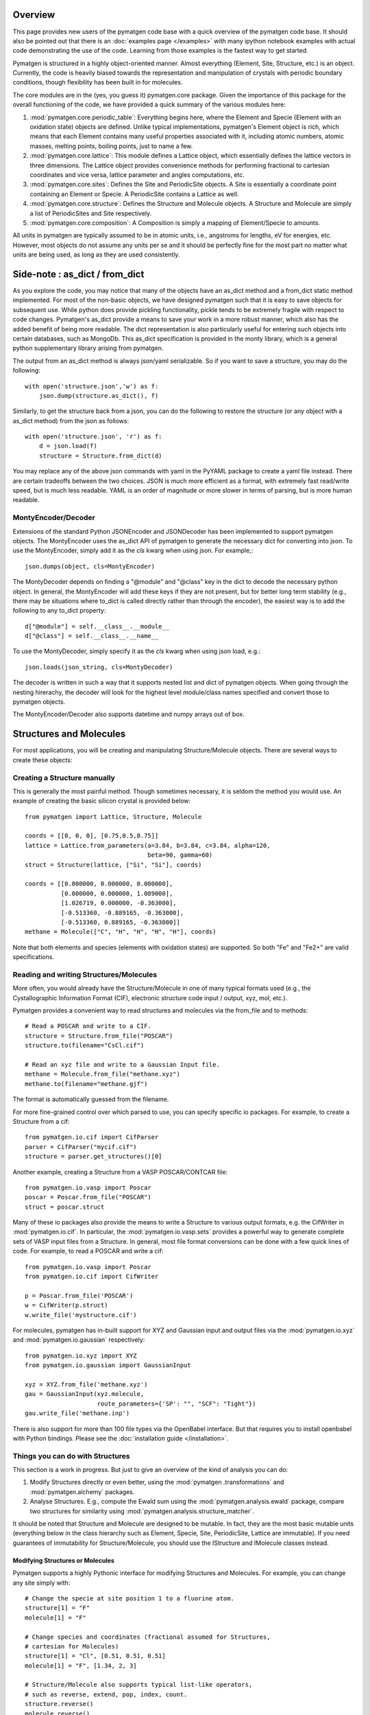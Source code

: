 Overview
========

This page provides new users of the pymatgen code base with a quick overview of
the pymatgen code base. It should also be pointed out that there is an
:doc:`examples page </examples>` with many ipython notebook examples with
actual code demonstrating the use of the code. Learning from those examples
is the fastest way to get started.

Pymatgen is structured in a highly object-oriented manner. Almost everything
(Element, Site, Structure, etc.) is an object.  Currently, the code is heavily
biased towards the representation and manipulation of crystals with periodic
boundary conditions, though flexibility has been built in for molecules.

The core modules are in the (yes, you guess it) pymatgen.core package. Given the
importance of this package for the overall functioning of the code, we have
provided a quick summary of the various modules here:

1. :mod:`pymatgen.core.periodic_table`: Everything begins here, where the
   Element and Specie (Element with an oxidation state) objects are defined.
   Unlike typical implementations, pymatgen's Element object is rich,
   which means that each Element contains many useful properties associated
   with it, including atomic numbers, atomic masses, melting points,
   boiling points, just to name a few.

2. :mod:`pymatgen.core.lattice`: This module defines a Lattice object, which
   essentially defines the lattice vectors in three dimensions. The Lattice
   object provides convenience methods for performing fractional to cartesian
   coordinates and vice versa, lattice parameter and angles computations, etc.

3. :mod:`pymatgen.core.sites`: Defines the Site and PeriodicSite objects. A
   Site is essentially a coordinate point containing an Element or Specie. A
   PeriodicSite contains a Lattice as well.

4. :mod:`pymatgen.core.structure`: Defines the Structure and Molecule objects.
   A Structure and Molecule are simply a list of PeriodicSites and Site
   respectively.

5. :mod:`pymatgen.core.composition`: A Composition is simply a mapping of
   Element/Specie to amounts.

All units in pymatgen are typically assumed to be in atomic units, i.e.,
angstroms for lengths, eV for energies, etc. However, most objects do not
assume any units per se and it should be perfectly fine for the most part no
matter what units are being used, as long as they are used consistently.

Side-note : as_dict / from_dict
===============================

As you explore the code, you may notice that many of the objects have an as_dict
method and a from_dict static method implemented.  For most of the non-basic
objects, we have designed pymatgen such that it is easy to save objects for
subsequent use. While python does provide pickling functionality, pickle tends
to be extremely fragile with respect to code changes. Pymatgen's as_dict
provide a means to save your work in a more robust manner, which also has the
added benefit of being more readable. The dict representation is also
particularly useful for entering such objects into certain databases,
such as MongoDb. This as_dict specification is provided in the monty library,
which is a general python supplementary library arising from pymatgen.

The output from an as_dict method is always json/yaml serializable. So if you
want to save a structure, you may do the following::

    with open('structure.json','w') as f:
        json.dump(structure.as_dict(), f)

Similarly, to get the structure back from a json, you can do the following to
restore the structure (or any object with a as_dict method) from the json as
follows::

    with open('structure.json', 'r') as f:
        d = json.load(f)
        structure = Structure.from_dict(d)

You may replace any of the above json commands with yaml in the PyYAML package
to create a yaml file instead. There are certain tradeoffs between the two
choices. JSON is much more efficient as a format, with extremely fast
read/write speed, but is much less readable. YAML is an order of magnitude
or more slower in terms of parsing, but is more human readable.

MontyEncoder/Decoder
--------------------

Extensions of the standard Python JSONEncoder and JSONDecoder has been
implemented to support pymatgen objects. The MontyEncoder uses the as_dict
API of pymatgen to generate the necessary dict for converting into json. To
use the MontyEncoder, simply add it as the *cls* kwarg when using json.
For example,::

    json.dumps(object, cls=MontyEncoder)

The MontyDecoder depends on finding a "@module" and "@class" key in the dict
to decode the necessary python object. In general, the MontyEncoder will
add these keys if they are not present, but for better long term stability
(e.g., there may be situations where to_dict is called directly rather than
through the encoder), the easiest way is to add the following to any to_dict
property::

    d["@module"] = self.__class__.__module__
    d["@class"] = self.__class__.__name__

To use the MontyDecoder, simply specify it as the *cls* kwarg when using json
load, e.g.::

    json.loads(json_string, cls=MontyDecoder)

The decoder is written in such a way that it supports nested list and dict of
pymatgen objects. When going through the nesting hirerachy, the decoder will
look for the highest level module/class names specified and convert those to
pymatgen objects.

The MontyEncoder/Decoder also supports datetime and numpy arrays out of box.

Structures and Molecules
========================

For most applications, you will be creating and manipulating
Structure/Molecule objects. There are several ways to create these objects:

Creating a Structure manually
-----------------------------

This is generally the most painful method. Though sometimes necessary, it is
seldom the method you would use.  An example of creating the basic silicon
crystal is provided below::

    from pymatgen import Lattice, Structure, Molecule

    coords = [[0, 0, 0], [0.75,0.5,0.75]]
    lattice = Lattice.from_parameters(a=3.84, b=3.84, c=3.84, alpha=120,
                                      beta=90, gamma=60)
    struct = Structure(lattice, ["Si", "Si"], coords)

    coords = [[0.000000, 0.000000, 0.000000],
              [0.000000, 0.000000, 1.089000],
              [1.026719, 0.000000, -0.363000],
              [-0.513360, -0.889165, -0.363000],
              [-0.513360, 0.889165, -0.363000]]
    methane = Molecule(["C", "H", "H", "H", "H"], coords)

Note that both elements and species (elements with oxidation states) are
supported. So both "Fe" and "Fe2+" are valid specifications.

Reading and writing Structures/Molecules
----------------------------------------

More often, you would already have the Structure/Molecule in one of many
typical formats used (e.g., the Cystallographic Information Format (CIF),
electronic structure code input / output, xyz, mol, etc.).

Pymatgen provides a convenient way to read structures and molecules via the
from_file and to methods::

    # Read a POSCAR and write to a CIF.
    structure = Structure.from_file("POSCAR")
    structure.to(filename="CsCl.cif")

    # Read an xyz file and write to a Gaussian Input file.
    methane = Molecule.from_file("methane.xyz")
    methane.to(filename="methane.gjf")

The format is automatically guessed from the filename.

For more fine-grained control over which parsed to use, you can specify
specific io packages. For example, to create a Structure from a cif::

    from pymatgen.io.cif import CifParser
    parser = CifParser("mycif.cif")
    structure = parser.get_structures()[0]

Another example, creating a Structure from a VASP POSCAR/CONTCAR file::

    from pymatgen.io.vasp import Poscar
    poscar = Poscar.from_file("POSCAR")
    struct = poscar.struct

Many of these io packages also provide the means to write a Structure to
various output formats, e.g. the CifWriter in :mod:`pymatgen.io.cif`. In
particular, the :mod:`pymatgen.io.vasp.sets` provides a powerful way to
generate complete sets of VASP input files from a Structure. In general,
most file format conversions can be done with a few quick lines of code. For
example, to read a POSCAR and write a cif::

    from pymatgen.io.vasp import Poscar
    from pymatgen.io.cif import CifWriter

    p = Poscar.from_file('POSCAR')
    w = CifWriter(p.struct)
    w.write_file('mystructure.cif')

For molecules, pymatgen has in-built support for XYZ and Gaussian input and
output files via the :mod:`pymatgen.io.xyz` and
:mod:`pymatgen.io.gaussian` respectively::

    from pymatgen.io.xyz import XYZ
    from pymatgen.io.gaussian import GaussianInput

    xyz = XYZ.from_file('methane.xyz')
    gau = GaussianInput(xyz.molecule,
                        route_parameters={'SP': "", "SCF": "Tight"})
    gau.write_file('methane.inp')

There is also support for more than 100 file types via the OpenBabel
interface. But that requires you to install openbabel with Python bindings.
Please see the :doc:`installation guide </installation>`.

Things you can do with Structures
---------------------------------

This section is a work in progress.  But just to give an overview of the kind of
analysis you can do:

1. Modify Structures directly or even better, using the :mod:`pymatgen
   .transformations` and :mod:`pymatgen.alchemy` packages.
2. Analyse Structures. E.g., compute the Ewald sum using the
   :mod:`pymatgen.analysis.ewald` package, compare two structures for
   similarity using :mod:`pymatgen.analysis.structure_matcher`.

It should be noted that Structure and Molecule are designed to be mutable. In
fact, they are the most basic mutable units (everything below in the class
hierarchy such as Element, Specie, Site, PeriodicSite, Lattice are immutable).
If you need guarantees of immutability for Structure/Molecule,
you should use the IStructure and IMolecule classes instead.

Modifying Structures or Molecules
~~~~~~~~~~~~~~~~~~~~~~~~~~~~~~~~~

Pymatgen supports a highly Pythonic interface for modifying Structures and
Molecules. For example, you can change any site simply with::

    # Change the specie at site position 1 to a fluorine atom.
    structure[1] = "F"
    molecule[1] = "F"

    # Change species and coordinates (fractional assumed for Structures,
    # cartesian for Molecules)
    structure[1] = "Cl", [0.51, 0.51, 0.51]
    molecule[1] = "F", [1.34, 2, 3]

    # Structure/Molecule also supports typical list-like operators,
    # such as reverse, extend, pop, index, count.
    structure.reverse()
    molecule.reverse()

    structure.append("F", [0.9, 0.9, 0.9])
    molecule.append("F", [2.1, 3,.2 4.3])

There are also many typical transforms you can do on Structures. Here are
some examples::

    # Make a supercell
    structure.make_supercell([2, 2, 2])

    #Find a primitive version of the Structure
    structure.find_primitive_structure()

    # Interpolate between two structures to get 10 structures (typically for
    # NEB calculations.
    structure.interpolate(another_structure, nimages=10)

The above is just some examples of typical use cases. A lot more is possible
and you may explore the actual API doc for the structure and molecule classes.

.. _entries:

Entries - Basic analysis unit
=============================

Beyond the core Element, Site and Structure objects, most analyses within in
pymatgen (e.g., creating a PhaseDiagram) are performed using Entry objects. An
Entry in its most basic form contains a calculated energy and a composition,
and may optionally contain other input or calculated data. In most instances,
you will use the ComputedEntry or ComputedStructureEntry objects defined in
:mod:`pymatgen.entries.computed_entries`. ComputedEntry objects can be created
by either manually parsing calculated data calculations, or by using the
:mod:`pymatgen.apps.borg` package.

.. _compatibility:

Compatibility - Mixing GGA and GGA+U runs
-----------------------------------------

The Ceder group has developed a scheme where by GGA and GGA+U calculations can
be "mixed" such that analyses may be performed using the type of calculation
most appropriate for each entry. For instance, to generate a Fe-P-O phase
diagram, metallic phases such as Fe and FexPy are most appropriately modelled
using standard GGA, while a hubbard U should be applied for the oxides such
as FexOy and FexPyOz.

In the :mod:`pymatgen.io.vasp.sets` module, pre-defined parameter sets have
been coded to allow users to generate VASP input files that are consistent
with input parameters that are compatible with the Materials Project data.
Users who wish to perform analysis using runs calculated using these
parameters should post-process entries generated from these runs using the
appropriate compatibility. For example, if a user wants to generate a phase
diagram from a list of entries generated from Fe-P-O vasp runs,
he should use the following procedure::

   from pymatgen.entries.compatibility import MaterialsProjectCompatibility
   from pymatgen.phasediagram.pdmaker import PhaseDiagram
   from pymatgen.phasediagram.plotter import PDPlotter

   # Get unprocessed_entries using pymatgen.borg or other means.

   # Process the entries for compatibility
   compat = MaterialsProjectCompatibility()
   processed_entries = compat.process_entries(unprocessed_entries)

   # These few lines generates the phase diagram using the ComputedEntries.
   pd = PhaseDiagram(processed_entries)
   plotter = PDPlotter(pd)
   plotter.show()

pymatgen.borg - High-throughput data assimilation
=================================================

The borg package is still a work in progress, but a lot can already be done with
it. The basic concept is to provide a convenient means to
assimilate large quantities of data in a directory structure. For now, the main
application is the assimilation of entire directory structures of VASP
calculations into usable pymatgen entries, which can then be used for phase
diagram and other analyses.  The outline of how it works is as follows:

1. Drones are defined in the :mod:`pymatgen.apps.borg.hive` module. A Drone
   is essentially an object which defines how a directory is parsed into a
   pymatgen object. For example, the VaspToComputedEntryDrone defines how a
   directory containing a vasp run (with a vasprun.xml file) is converted
   into ComputedEntry.
2. The BorgQueen object in :mod:`pymatgen.apps.borg.queen` module uses Drones
   to assimilate an entire subdirectory structure. Parallel processing is
   used where possible to speed up the process.

Simple example - Making a phase diagram
---------------------------------------

Let's say you want to make the Li-O phase diagram. You have calculated all
Li, O, and Li-O compounds you are interested in and the runs are in the
directory "Li-O_runs". You can then generate the phase diagram using the
following few lines of code::

   from pymatgen.borg.hive import VaspToComputedEntryDrone
   from pymatgen.borg.queen import BorgQueen
   from pymatgen.phasediagram.pdmaker import PhaseDiagram
   from pymatgen.phasediagram.plotter import PDPlotter

   # These three lines assimilate the data into ComputedEntries.
   drone = VaspToComputedEntryDrone()
   queen = BorgQueen(drone, "Li-O_runs", 2)
   entries = queen.get_data()

   # It's a good idea to perform a save_data, especially if you just assimilated
   # a large quantity of data which took some time. This allows you to reload
   # the data using a BorgQueen initialized with only the drone argument and
   # calling queen.load_data("Li-O_entries.json")
   queen.save_data("Li-O_entries.json")

   # These few lines generates the phase diagram using the ComputedEntries.
   pd = PhaseDiagram(entries)
   plotter = PDPlotter(pd)
   plotter.show()

In this example, neither Li nor O requires a Hubbard U. However, if you are
making a phase diagram from a mix of GGA and GGA+U entries, you may need to
post-process the assimilated entries with a Compatibility object before
running the phase diagram code. See earlier section on entries_ and
compatibility_.

Another example - Calculating reaction energies
-----------------------------------------------

Another example of a cool thing you can do with the loaded entries is to
calculate reaction energies. For example, reusing the Li-O data we have saved
in the above step::

   from pymatgen.apps.borg.hive import VaspToComputedEntryDrone
   from pymatgen.apps.borg.queen import BorgQueen
   from pymatgen.analysis.reaction_calculator import ComputedReaction

   # These three lines assimilate the data into ComputedEntries.
   drone = VaspToComputedEntryDrone()
   queen = BorgQueen(drone)
   queen.load_data("Li-O_entries.json")
   entries = queen.get_data()

   #Extract the correct entries and compute the reaction.
   rcts = filter(lambda e: e.composition.reduced_formula in ["Li", "O2"], entries)
   prods = filter(lambda e: e.composition.reduced_formula == "Li2O", entries)
   rxn = ComputedReaction(rcts, prods)
   print rxn
   print rxn.calculated_reaction_energy

pymatgen.transformations
========================

The :mod:`pymatgen.transformations` package is the standard package for
performing transformations on structures. Many transformations are already
supported today, from simple transformations such as adding and removing
sites, and replacing species in a structure to more advanced one-to-many
transformations such as partially removing a fraction of a certain species
from a structure using an electrostatic energy criterion. The Transformation
classes follow a strict API. A typical usage is as follows::

   from pymatgen.io.cifio import CifParser
   from pymatgen.transformations.standard_transformations import RemoveSpecieTransformations

   # Read in a LiFePO4 structure from a cif.
   parser = CifParser('LiFePO4.cif')
   struct = parser.get_structures()[0]

   t = RemoveSpeciesTransformation(["Li"])
   modified_structure = t.apply_transformation(struct)

pymatgen.alchemy - High-throughput transformations
==================================================

The :mod:`pymatgen.alchemy` package is a framework for performing
high-throughput (HT) structure transformations. For example, it allows a user
to define a series of transformations to be applied to a set of structures,
generating new structures in the process. The framework is also designed to
provide proper logging of all changes performed on structures,
with infinite undo. The main classes are:

1. :class:`pymatgen.alchemy.materials.TransformedStructure` - Standard object
   representing a TransformedStructure. Takes in an input structure and a list
   of transformations as an input. Can also be generated from cifs and POSCARs.
2. :class:`pymatgen.alchemy.transmuters.StandardTransmuter` - An example of
   a Transmuter class, which takes a list of structures, and apply a sequence
   of transformations on all of them.

Usage example - replace Fe with Mn and remove all Li in all structures::

   from pymatgen.alchemy.transmuters import CifTransmuter
   from pymatgen.transformations.standard_transformations import SubstitutionTransformation, RemoveSpeciesTransformation

   trans = []
   trans.append(SubstitutionTransformation({"Fe":"Mn"}))
   trans.append(RemoveSpecieTransformation(["Lu"]))
   transmuter = CifTransmuter.from_filenames(["MultiStructure.cif"], trans)
   structures = transmuter.transformed_structures

pymatgen.matproj.rest - Integration with the Materials Project REST API
=======================================================================

In version 2.0.0 of pymatgen, we introduced one of the most powerful and useful
tools yet - an adaptor to the Materials Project REST API. The Materials Project
REST API (simply Materials API) was introduced to provide a means for
users to programmatically query for materials data. This allows users to
efficiently perform structure manipulation and analyses without going through
the web interface.

In parallel, we have coded in the :mod:`pymatgen.matproj.rest` module a
MPRester, a user-friendly high-level interface to the Materials API to obtain
useful pymatgen objects for further analyses.  To use the Materials API,
your need to first register with the Materials Project and generate your API
key in your dashboard at https://www.materialsproject.org/dashboard. In the
examples below, the user's Materials API key is designated as "USER_API_KEY".

The MPRester provides many convenience methods, but we will just highlight
a few key methods here.

To obtain information on a material with Materials Project Id "mp-1234",
one can use the following::

    with MPRester("USER_API_KEY") as m:

        #Structure for material id
        structure = m.get_structure_by_material_id("mp-1234")

        #Dos for material id
        dos = m.get_dos_by_material_id("mp-1234")

        #Bandstructure for material id
        bandstructure = m.get_bandstructure_by_material_id("mp-1234")

The Materials API also allows for query of data by formulas::

    #To get a list of data for all entries having formula Fe2O3
    data = m.get_data("Fe2O3")

    #To get the energies of all entries having formula Fe2O3
    energies = m.get_data("Fe2O3", "energy")

Finally, the MPRester provides methods to obtain all entries in a
chemical system. Combined with the borg framework, this provides a
particularly powerful way to combine one's own calculations with Materials
Project data for analysis. The code below demonstrates the phase stability of
a new calculated material can be determined::

   from pymatgen.matproj.rest import MPRester
   from pymatgen.apps.borg.hive import VaspToComputedEntryDrone
   from pymatgen.apps.borg.queen import BorgQueen
   from pymatgen.entries.compatibility import MaterialsProjectCompatibility
   from pymatgen.phasediagram.pdmaker import PhaseDiagram
   from pymatgen.phasediagram.plotter import PDPlotter

   # Assimilate VASP calculations into ComputedEntry object. Let's assume that
   # the calculations are for a series of new LixFeyOz phases that we want to
   # know the phase stability.
   drone = VaspToComputedEntryDrone()
   queen = BorgQueen(drone, rootpath=".")
   entries = queen.get_data()

   # Obtain all existing Li-Fe-O phases using the Materials Project REST API
   with MPRester("USER_API_KEY") as m:
       mp_entries = m.get_entries_in_chemsys(["Li", "Fe", "O"])

   # Combined entry from calculated run with Materials Project entries
   entries.extend(mp_entries)

   # Process entries using the MaterialsProjectCompatibility
   compat = MaterialsProjectCompatibility()
   entries = compat.process_entries(entries)

   # Generate and plot Li-Fe-O phase diagram
   pd = PhaseDiagram(entries)
   plotter = PDPlotter(pd)
   plotter.show()

The query method
----------------

For the most flexibility, you can also use the query method of the MPRester.
This method allows any kind of mongo query to be performed on the Materials
Project database. It also supports a simple string syntax with wild cards.
Examples are given below::

   from pymatgen.matproj.rest import MPRester

   with MPRester("USER_API_KEY") as m:

       # Get all energies of materials with formula "*2O".
       results = m.query("*2O", ['energy'])

       # Get the formulas and energies of materials with materials_id mp-1234
       # or with formula FeO.
       results = m.query("FeO mp-1234", ['pretty_formula', 'energy'])

       # Get all compounds of the form ABO3
       results = m.query("**O3", ['pretty_formula', 'energy'])

It is highly recommended that you consult the Materials API documentation at
http://bit.ly/materialsapi, which provides a comprehensive explanation of the
document schema used in the Materials Project and how best to query for the
relevant information you need.

Setting the MAPI_KEY environment variable
-----------------------------------------

MPRester supports an alternative method of setting the API key via the
MAPI_KEY environment variable. Simply add::

    export MAPI_KEY="USER_API_KEY"

into your startup script (.bashrc or .bash_profile or .profile on Unix-based
systems), and you can now call MPRester without any arguments. This makes it
much easier for heavy users of the Materials API to use MPRester without
having to constantly insert their API key in the scripts.
